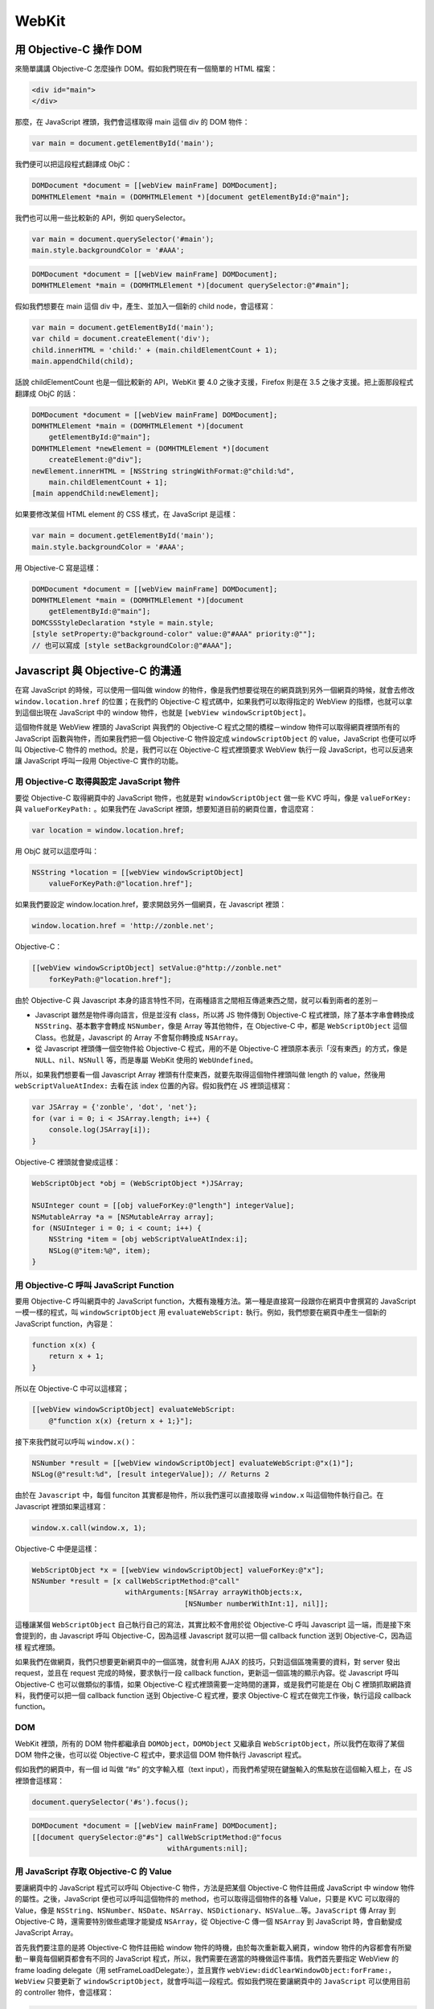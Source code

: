 ======
WebKit
======

用 Objective-C 操作 DOM
-----------------------

來簡單講講 Objective-C 怎麼操作 DOM。假如我們現在有一個簡單的 HTML 檔案：

.. code-block:: html

    <div id="main">
    </div>

那麼，在 JavaScript 裡頭，我們會這樣取得 main 這個 div 的 DOM 物件：

.. code-block:: javascript

    var main = document.getElementById('main');

我們便可以把這段程式翻譯成 ObjC：

.. code-block:: objc

    DOMDocument *document = [[webView mainFrame] DOMDocument];
    DOMHTMLElement *main = (DOMHTMLElement *)[document getElementById:@"main"];

我們也可以用一些比較新的 API，例如 querySelector。

.. code-block:: javascript

    var main = document.querySelector('#main');
    main.style.backgroundColor = '#AAA';

.. code-block:: objc

    DOMDocument *document = [[webView mainFrame] DOMDocument];
    DOMHTMLElement *main = (DOMHTMLElement *)[document querySelector:@"#main"];

假如我們想要在 main 這個 div 中，產生、並加入一個新的 child node，會這樣寫：

.. code-block:: javascript

    var main = document.getElementById('main');
    var child = document.createElement('div');
    child.innerHTML = 'child:' + (main.childElementCount + 1);
    main.appendChild(child);

話說 childElementCount 也是一個比較新的 API，WebKit 要 4.0 之後才支援，Firefox 則是在 3.5 之後才支援。把上面那段程式翻譯成 ObjC 的話：

.. code-block:: objc

    DOMDocument *document = [[webView mainFrame] DOMDocument];
    DOMHTMLElement *main = (DOMHTMLElement *)[document
        getElementById:@"main"];
    DOMHTMLElement *newElement = (DOMHTMLElement *)[document
        createElement:@"div"];
    newElement.innerHTML = [NSString stringWithFormat:@"child:%d",
        main.childElementCount + 1];
    [main appendChild:newElement];

如果要修改某個 HTML element 的 CSS 樣式，在 JavaScript 是這樣：

.. code-block:: javascript

    var main = document.getElementById('main');
    main.style.backgroundColor = '#AAA';

用 Objective-C 寫是這樣：

.. code-block:: objc

    DOMDocument *document = [[webView mainFrame] DOMDocument];
    DOMHTMLElement *main = (DOMHTMLElement *)[document
        getElementById:@"main"];
    DOMCSSStyleDeclaration *style = main.style;
    [style setProperty:@"background-color" value:@"#AAA" priority:@""];
    // 也可以寫成 [style setBackgroundColor:@"#AAA"];

Javascript 與 Objective-C 的溝通
--------------------------------

在寫 JavaScript 的時候，可以使用一個叫做 window 的物件，像是我們想要從現在的網頁跳到另外一個網頁的時候，就會去修改 ``window.location.href`` 的位置；在我們的 Objective-C 程式碼中，如果我們可以取得指定的 WebView 的指標，也就可以拿到這個出現在 JavaScript 中的 window 物件，也就是 ``[webView windowScriptObject]``。

這個物件就是 WebView 裡頭的 JavaScript 與我們的 Objective-C 程式之間的橋樑－window 物件可以取得網頁裡頭所有的 JavaScript 函數與物件，而如果我們把一個 Objective-C 物件設定成 ``windowScriptObject`` 的 value，JavaScript 也便可以呼叫 Objective-C 物件的 method。於是，我們可以在 Objective-C 程式裡頭要求 WebView 執行一段 JavaScript，也可以反過來讓 JavaScript 呼叫一段用 Objective-C 實作的功能。

用 Objective-C 取得與設定 JavaScript 物件
+++++++++++++++++++++++++++++++++++++++++

要從 Objective-C 取得網頁中的 JavaScript 物件，也就是對 ``windowScriptObject`` 做一些 KVC 呼叫，像是 ``valueForKey:`` 與 ``valueForKeyPath:`` 。如果我們在 JavaScript 裡頭，想要知道目前的網頁位置，會這麼寫：

.. code-block:: javascript

    var location = window.location.href;

用 ObjC 就可以這麼呼叫：

.. code-block:: objc

    NSString *location = [[webView windowScriptObject]
        valueForKeyPath:@"location.href"];

如果我們要設定 window.location.href，要求開啟另外一個網頁，在 Javascript 裡頭：

.. code-block:: javascript

    window.location.href = 'http://zonble.net';

Objective-C：

.. code-block:: objc

    [[webView windowScriptObject] setValue:@"http://zonble.net"
        forKeyPath:@"location.href"];

由於 Objective-C 與 Javascript 本身的語言特性不同，在兩種語言之間相互傳遞東西之間，就可以看到兩者的差別－


- Javascript 雖然是物件導向語言，但是並沒有 class，所以將 JS 物件傳到 Objective-C  程式裡頭，除了基本字串會轉換成 ``NSString``、基本數字會轉成 ``NSNumber``，像是 Array 等其他物件，在 Objective-C 中，都是 ``WebScriptObject`` 這個 Class。也就是，Javascript 的 Array 不會幫你轉換成 ``NSArray``。

- 從 Javascript 裡頭傳一個空物件給 Objective-C 程式，用的不是 Objective-C 裡頭原本表示「沒有東西」的方式，像是 ``NULL``、``nil``、``NSNull`` 等，而是專屬 WebKit 使用的 ``WebUndefined``。

所以，如果我們想要看一個 Javascript Array 裡頭有什麼東西，就要先取得這個物件裡頭叫做 length 的 value，然後用 ``webScriptValueAtIndex:`` 去看在該 index 位置的內容。假如我們在 JS 裡頭這樣寫：

.. code-block:: javascript

    var JSArray = {'zonble', 'dot', 'net'};
    for (var i = 0; i < JSArray.length; i++) {
        console.log(JSArray[i]);
    }

Objective-C 裡頭就會變成這樣：

.. code-block:: objc

    WebScriptObject *obj = (WebScriptObject *)JSArray;

    NSUInteger count = [[obj valueForKey:@"length"] integerValue];
    NSMutableArray *a = [NSMutableArray array];
    for (NSUInteger i = 0; i < count; i++) {
        NSString *item = [obj webScriptValueAtIndex:i];
        NSLog(@"item:%@", item);
    }

用 Objective-C 呼叫 JavaScript Function
+++++++++++++++++++++++++++++++++++++++

要用 Objective-C 呼叫網頁中的 JavaScript function，大概有幾種方法。第一種是直接寫一段跟你在網頁中會撰寫的 JavaScript 一模一樣的程式，叫 ``windowScriptObject`` 用 ``evaluateWebScript:`` 執行。例如，我們想要在網頁中產生一個新的 JavaScript function，內容是：

.. code-block:: javascript

    function x(x) {
        return x + 1;
    }

所以在 Objective-C 中可以這樣寫；

.. code-block:: objc

    [[webView windowScriptObject] evaluateWebScript:
        @"function x(x) {return x + 1;}"];

接下來我們就可以呼叫 ``window.x()``：

.. code-block:: objc

    NSNumber *result = [[webView windowScriptObject] evaluateWebScript:@"x(1)"];
    NSLog(@"result:%d", [result integerValue]); // Returns 2

由於在 ``Javascript`` 中，每個 funciton 其實都是物件，所以我們還可以直接取得 ``window.x`` 叫這個物件執行自己。在 Javascript 裡頭如果這樣寫：

.. code-block:: javascript

    window.x.call(window.x, 1);

Objective-C 中便是這樣：

.. code-block:: objc

    WebScriptObject *x = [[webView windowScriptObject] valueForKey:@"x"];
    NSNumber *result = [x callWebScriptMethod:@"call"
                          withArguments:[NSArray arrayWithObjects:x,
                                        [NSNumber numberWithInt:1], nil]];

這種讓某個 ``WebScriptObject`` 自己執行自己的寫法，其實比較不會用於從 Objective-C 呼叫 Javascript 這一端，而是接下來會提到的，由 Javascript 呼叫 Objective-C，因為這樣 Javascript 就可以把一個 callback function 送到 Objective-C，因為這樣 程式裡頭。

如果我們在做網頁，我們只想要更新網頁中的一個區塊，就會利用 AJAX 的技巧，只對這個區塊需要的資料，對 server 發出 request，並且在 request 完成的時候，要求執行一段 callback function，更新這一個區塊的顯示內容。從 Javascript 呼叫 Objective-C 也可以做類似的事情，如果 Objective-C 程式裡頭需要一定時間的運算，或是我們可能是在 Obj C 裡頭抓取網路資料，我們便可以把一個 callback function 送到 Objective-C 程式裡，要求 Objective-C 程式在做完工作後，執行這段 callback function。

DOM
+++

WebKit 裡頭，所有的 DOM 物件都繼承自 ``DOMObject``，``DOMObject`` 又繼承自 ``WebScriptObject``，所以我們在取得了某個 DOM 物件之後，也可以從 Objective-C 程式中，要求這個 DOM 物件執行 Javascript 程式。

假如我們的網頁中，有一個 id 叫做 “#s” 的文字輸入框（text input），而我們希望現在鍵盤輸入的焦點放在這個輸入框上，在 JS 裡頭會這樣寫：

.. code-block:: javascript

    document.querySelector('#s').focus();

.. code-block:: objc

    DOMDocument *document = [[webView mainFrame] DOMDocument];
    [[document querySelector:@"#s"] callWebScriptMethod:@"focus
                                    withArguments:nil];

用 JavaScript 存取 Objective-C 的 Value
+++++++++++++++++++++++++++++++++++++++

要讓網頁中的 JavaScript 程式可以呼叫 Objective-C 物件，方法是把某個 Objective-C 物件註冊成 JavaScript 中 window 物件的屬性。之後，JavaScript 便也可以呼叫這個物件的 method，也可以取得這個物件的各種 Value，只要是 KVC 可以取得的 Value，像是 ``NSString``、``NSNumber``、``NSDate``、``NSArray``、``NSDictionary``、``NSValue``…等。``JavaScript`` 傳 Array 到 Objective-C 時，還需要特別做些處理才能變成 ``NSArray``，從 Objective-C 傳一個 ``NSArray`` 到 JavaScript 時，會自動變成 JavaScript Array。

首先我們要注意的是將 Objective-C 物件註冊給 window 物件的時機，由於每次重新載入網頁，window 物件的內容都會有所變動－畢竟每個網頁都會有不同的 JavaScript 程式，所以，我們需要在適當的時機做這件事情。我們首先要指定 WebView 的 frame loading delegate（用 setFrameLoadDelegate:），並且實作 ``webView:didClearWindowObject:forFrame:``，``WebView`` 只要更新了 ``windowScriptObject``，就會呼叫這一段程式。假如我們現在要讓網頁中的 ``JavaScript`` 可以使用目前的 controller 物件，會這樣寫：

.. code-block:: objc

    - (void)webView:(WebView *)sender
           didClearWindowObject:(WebScriptObject *)windowObject
           forFrame:(WebFrame *)frame
    {
        [windowObject setValue:self forKey:@"controller"];
    }

如此一來，只要呼叫 ``window.controller``，就可以呼叫我們的 Objective-C 物件。假如我們的 Objective-C Class 裡頭有這些成員變數：

.. code-block:: objc

    @interface MyController : NSObject
    {
        IBOutlet WebView *webView;
        IBOUtlet  NSWindow *window;

        NSString *stringValue;
        NSInteger numberValue;
        NSArray *arrayValue;
        NSDate *dateValue;
        NSDictionary *dictValue;
        NSRect frameValue;
    }
    @end

指定一下 Value：

.. code-block:: objc

    stringValue = @"string";
    numberValue = 24;
    arrayValue = [[NSArray arrayWithObjects:@"text",
                           [NSNumber numberWithInt:30], nil] retain];
    dateValue = [[NSDate date] retain];
    dictValue = [[NSDictionary dictionaryWithObjectsAndKeys:@"value1", @"key1",
                  @"value2", @"key2",
                  @"value3", @"key3", nil] retain];
    frameValue = [window frame];

用 JavaScript 讀讀看：

.. code-block:: javascript

    var c = window.controller;
    var main = document.getElementById('main');
    var HTML = '';
    if (c) {
        HTML += '<p>' + c.stringValue + '<p>';
        HTML += '<p>' + c.numberValue + '<p>';
        HTML += '<p>' + c.arrayValue + '<p>';
        HTML += '<p>' + c.dateValue + '<p>';
        HTML += '<p>' + c.dictValue + '<p>';
        HTML += '<p>' + c.frameValue + '<p>';
        main.innerHTML = HTML;
    }

結果如下： ..

    string
    24
    text,30
    2010-09-09 00:01:04 +0800
    { key1 = value1; key2 = value2; key3 = value3; }
    NSRect: {{275, 72}, {570, 657}}

不過，如果你看完上面的範例，就直接照做，應該不會直接成功出現正確的結果，而是會拿到一堆 ``undefined``，原因是，Objective-C 物件的 Value 預設被保護起來，不會讓 Javascript 直接存取。要讓 Javascript 可以存取 Objective-C 物件的 Value，需要實作 ``+isKeyExcludedFromWebScript:`` 針對傳入的 Key 一一處理，如果我們希望 Javascript 可以存取這個 key，就回傳 ``NO``：

.. code-block:: objc

    + (BOOL)isKeyExcludedFromWebScript:(const char *)name
    {
        if (!strcmp(name, "stringValue")) {
            return NO;
        }
        return YES;
    }

除了可以讀取 Objective-C 物件的 Value 外，也可以設定 Value，相當於在 Objective-C 中使用 ``setValue:forKey:``，如果在上面的 Javascript 程式中，我們想要修改 ``stringValue``，直接呼叫 ``c.stringValue = 'new value'`` 即可。像前面提到，在這裡傳給 Objective-C 的 Javascript 物件，除了字串與數字外，class 都是 ``WebScriptObject``，空物件是 ``WebUndefined``。

用 JavaScript 呼叫 Objective-C method
+++++++++++++++++++++++++++++++++++++

Objective-C 的語法沿襲自 Small Talk，Objective-C 的 selector，與 JavaScript 的 function 語法有相當的差異。WebKit 預設的實作是，如果我們要在 JavaScript 呼叫 Objective-C selector，就是把所有的參數往後面擺，並且把所有的冒號改成底線，而原來 selector 如果有底線的話，又要另外處理。假使我們的 controller 物件有個 method，在 Objective-C 中寫成這樣：

.. code-block:: objc

    - (void)setA:(id)a b:(id)b c:(id)c;

在 JS 中就這麼呼叫：

.. code-block:: javascript

    controller.setA_b_c_('a', 'b', 'c');

實在有點醜。所以 WebKit 提供一個方法，可以讓我們把某個 Objective-C selector 變成好看一點的 Javascript function。我們要實作 ``webScriptNameForSelector``:

.. code-block:: objc

    + (NSString *)webScriptNameForSelector:(SEL)selector
    {
        if (selector == @selector(setA:b:c:)) {
            return @"setABC";
        }
        return nil;
    }


以後就可以這麼呼叫：

.. code-block:: javascript

    controller.setABC('a', 'b', 'c');


我們同樣可以決定哪些 selector 可以給 Javascript 使用，哪些要保護起來，方法是實作 ``isSelectorExcludedFromWebScript:``。而我們可以改變某個 Objective-C selector 在 Javascript 中的名稱，我們也可以改變某個 value 的 key，方法是實作 ``webScriptNameForKey:``。

有幾件事情需要注意一下：

用 JavaScript 呼叫 Objective-C 2.0 的 property
^^^^^^^^^^^^^^^^^^^^^^^^^^^^^^^^^^^^^^^^^^^^^^

在上面，我們用 JavaScript 呼叫 ``window.controller.stringValue``，與設定裡頭的 value 時，這邊很像我們使用 Objective-C 2.0 的語法，但其實做的是不一樣的事情。用 JavaScript 呼叫 ``controller.stringValue``，對應到的 Objective 語法是 ``[controller valueForKey:@"stringValue"]``，而不是呼叫 Objective-C 物件的 property。

如果我們的 Objective-C 物件有個 property 叫做 ``stringValue``，我們知道，Objective-C property 其實會在編譯時，變成 getter/setter method，在 JavaScript 裡頭，我們便應該要呼叫 ``controller.stringValue()`` 與 ``controller.setStringValue_()``。

Javascript 中，Function 即物件的特性
^^^^^^^^^^^^^^^^^^^^^^^^^^^^^^^^^^^^

Javascript 的 function 是物件，當一個 Objective-C 物件的 method 出現在 Javascript 中時，這個 method 在 Javascript 中，也可以或多或少當做物件處理。我們在上面產生了 setABC，也可以試試看把它倒出來瞧瞧：

.. code-block:: javascript

    console.log(controller.setABC);

我們可以從結果看到：

.. code-block:: javascript

    function setABC() { [native code] }

這個 function 是 native code。因為是 native code，所以我們無法對這個 function 呼叫 call 或是 apply。

另外，在把我們的 Objective-C 物件註冊成 ``window.controller`` 後，我們會許也會想要讓 controller 變成一個 function 來執行，像是呼叫 ``window.controller()``；或是，我們就只想要產生一個可以讓 JS 呼叫的 function，而不是整個物件都放進 Javascript 裡頭。我們只要在 Objective-C 物件中，實作 ``invokeDefaultMethodWithArguments:``，就可以回傳在呼叫 ``window.controller()`` 時想要的結果。

現在我們可以綜合練習一下。前面提到，由於我們可以把 Javascript 物件以 ``WebScriptObject`` 這個 class 傳入 Objective-C 程式，Objective-C 程式中也可以要求執行 ``WebScriptObject`` 的各項 function。我們假如想把 A 與 B 兩個數字丟進 Objective-C 程式裡頭做個加法，加完之後出現在網頁上，於是我們寫了一個 Objective-C method：

.. code-block:: objc

    - (void)numberWithA:(id)a plusB:(id)b callback:(id)callback
    {
        NSInteger result = [a integerValue] + [b integerValue];

        [callback callWebScriptMethod:@"call" withArguments:
            [NSArray arrayWithObjects:callback, [NSNumber
                numberWithInteger:result], nil]];
     }

Javascript 裡頭就可以這樣呼叫：

.. code-block:: javascript

    window.controller.numberWithA_plusB_callback_(1, 2, function(result) {
        var main = document.getElementById('main');
        main.innerText = result;
    });

其他平台上 WebKit 的實作
++++++++++++++++++++++++

除了 Mac OS X，WebKit 這幾年也慢慢移植到其他的作業系統與 framework 中，也或多或少都有 Native API 要求 WebView 執行 Js，以及從 JS 呼叫 Native API 的機制。

跟 Mac OS X 比較起來，iOS 上 ``UIWebView`` 的公開 API 實在少上許多。想要讓 ``UIWebView`` 執行一段 JavaScript ，可以透過呼叫 ``stringByEvaluatingJavaScriptFromString:``，只會回傳字串結果，所以能夠做到的事情也就變得有限，通常大概就拿來取得像 window.title 這些資訊。在 iOS 上我們沒辦法將某個 Objective-C 物件變成 JS 物件，所以，在網頁中觸發了某些事件，想要通知 Objective-C 這一端，往往會選擇使用像「zonble://」這類 Customized URL scheme。

Android 的 ``WebView`` 物件提供一個叫做 ``addJavascriptInterface()`` 的 method，可以將某個 Java 物件註冊成 JavaScript 的 ``window`` 物件的某個屬性，就可以讓 JavaScript 呼叫 Java 物件。不過，在呼叫 Java 物件時，只能夠傳遞簡單的文字、數字，複雜的 JavaScript 物件就沒辦法了。而在 Android 上想要 ``WebView`` 執行一段 JavaScript，在文件中沒看到相關資料，網路上面找到的說法是，可以透過 ``loadUrl()``，把某段 JavaScript， 用 bookmarklet 的形式傳進去。

在 ``QtWebKit`` 裡頭，可以對 ``QWebFrame`` 呼叫 ``addToJavaScriptWindowObject``，把某個 ``QObject`` 暴露在 JavaScript 環境中，我不清楚 JavaScript 可以傳遞哪些東西到 ``QObject`` 裡頭就是了。在 ``QtWebKit`` 中也可以取得網頁裡頭的 DOM 物件（``QWebElement``、``QWebElementCollection``），我們可以對 ``QWebFrame`` 還有這些 DOM 物件呼叫 ``evaluateJavaScript``，執行 Javascript。

GTK 方面，因為是 C API，所以在應用程式與 Javascript。 之間，就不是透過操作包裝好的物件，而是呼叫 WebKit 裡頭 JavaScript Engine 的 C API。

JavaScriptCore Framework
------------------------

我們在 Mac OS X 上面，也可以透過 C API，要求 WebView 執行 Javascript。我們可以使用 JavaScriptCore Framework。

先簡單示範一下。如果我們想要簡單改一下 ``window.location.href``：

.. code-block:: objc

    JSGlobalContextRef globalContext = [[webView mainFrame] globalContext];
    JSValueRef exception = NULL;
    JSStringRef script = JSStringCreateWithUTF8CString(
        "window.location.href='http://zonble.net'");
    JSEvaluateScript(globalContext, script, NULL, NULL, 0, &exception);
    JSStringRelease(script);

JavaScriptCore 簡介
+++++++++++++++++++

JavaScriptCore 是 WebKit 的 JavaScript 引擎，一般來說，在 Mac OS X 上，我們想要製作各種網頁與 Native API 程式互動的功能，大概不會選擇使用 JavaScriptCore，因為現在寫 Mac OS X 的桌面應用程式，多半會直接選擇使用 Objective-C 語言與 Cocoa API，各種需要的功能，都有像在前面提到的 Objective-C 方案－使用 WebKit Framework 中的 ``WebScriptObject`` 與各種 DOM 物件。

在 Objective-C 程式中當然可以使用 JavaScriptCore 所提供的 C API，但是在實際撰寫程式時，遠比使用 Objective-C 呼叫麻煩－你的主要 controller 物件還是用 Objective-C 撰寫的，如果直接用 JavaScriptCore 產生 JavaScriptCore 可以呼叫的 callback，這些 callback C function 還是會需要向 Objective-C 物件要資料，等於是多繞了一圈。

然而如果真的有需要的話，我們的確可以混用 JavaScriptCore 與 WebKit 的 Objective-C API，每個 WebScriptObject 中，都可以用 ``JSObject`` 這個 method 取得對應的 JSObjectRef。就跟許多 Mac OS X 或 iOS 上的 framework 一樣，Objective-C 物件中往往包含 C 的 API，我們於是可以從 ``UIColor`` 得到 ``CGColor``，從 ``UIImage`` 得到 ``CGImage``，在 ``WebScriptObject`` 中，就是 ``JSObjectRef``。

不過，在 WebKitGTK+ 上，由於 GTK 本身是 C API，所以透過 JavaScriptCore，看來就變成 GTK 應用程式與網頁內的 JS 程式相互呼叫、傳遞資料最重要的方法（不太熟悉 GTK，所以不太確定還有哪些其他的方法）。

在 GTK 網站上有一個簡單的 `範例程式 <http://webkitgtk.org/gcds.c>`_ ，除了示範怎樣產生一個新 Window，裡頭放一個 WebView 開始執行外，還包括怎樣產生一個網頁中 JavaScript 可以呼叫的 C function，並且將這個 C function 註冊到成 JavaScript 的 ``window`` 物件的某個成員 function。看這個程式還頂有趣的－絕大部分程式的命名規則與風格，都是屬於 GTK 的風格，但是在呼叫到 JavaScriptCore 的時候，卻又是蘋果的 CoreFoundation 的風格。

JavaScriptCore 雖然是 WebKit 的 JS 引擎，但是其實並不一定需要 WebKit。JavaScriptCore 中所有的 API 都是對著一個 context 操作，我們要操控 WebView，就是對著 WebView 中某個 frame 的 global context 操作（ ``[webFrame globalContext]`` ），而這個 context 可以不需要有一個 WebFrame 物件就可以自己產生，我們可以在完全沒有圖形介面、不用到 Web 排版引擎的狀況下，產生、執行 JavaScript 程式碼。

所以可以看到，不少專案將這個引擎從 WebKit 中拆分出來，另外橋接其他的 library，在 GTK 上就有 SEED，讓你可以用 JavaScript 呼叫 ``GObject``，用 JavaScript 寫 GTK 應用程式。在 Mac OS X 上則有橋接 JavaScript 與各種 Cocoa 物件的專案，像是 JSCocoa，以及以 JSCocoa 為基礎，作為代替 AppleScript 的 JSTalk。

總之，JavaScript 是來自 Web 的技術，但是也大量應用於桌面應用程式中。目前還比較看不到拿 JS 寫算是中、大型的應用程式，但是在桌面上做一些自動執行的事情，像 JSTalk 希望可以代替 AppleScript，之前提到在 iOS 4.0 中，增加了一項 UI 自動測試功能，可以讓你寫一小段 JS 程式碼放在 Instrument 裡頭執行，自動執行在畫面上點了哪個按鈕應該要有什麼效果出來。我猜想 iOS 的這項自動測試功能也是呼叫 JavaScriptCore Framework，因為想不出來蘋果有什麼必要另外弄一個 JS 引擎。

不過，在這便只大概講一下用 WebView 開啟的網頁，怎麼透過 JavaScriptCore 呼叫 C Function。

JavaScriptCore 裡頭的物件
+++++++++++++++++++++++++

我對 JavaScriptCore 這個東西不算熟，就像前面說的，真的在寫 Cocoa 程式往往直接呼叫 ``WebScriptObject``。JavaScriptCore 裡頭有幾種基本的資料：

- ``JSGlobalContextRef`` ：執行 JavaScript 的 context
- ``JSValueRef`` ：在 JavaScript 中所使用的各種資料，包括字串、數字以及 function，都會包裝成 Value，我們可以從數字、JSStringRef 或 JSObject 產生 JSValueRef，也可以轉換回來。需要特別注意的是，JS 裡頭的 null 也是一個 JSValueRef（JSValueMakeUndefined 與 JSValueMakeNull）。
- ``JSStringRef`` ：JavaScriptCore 使用的字串。用完記得要 release。
- ``JSObjectRef`` ：JavaScript Array、Function 等。

然後，來寫點程式。

.. code-block:: objc

    - (void)webView:(WebView *)sender
      didClearWindowObject:(WebScriptObject *)windowObject
      forFrame:(WebFrame *)frame
    {
        JSGlobalContextRef globalContext = [frame globalContext];
        JSStringRef name = JSStringCreateWithUTF8CString("myFunc");
        JSObjectRef obj =
            JSObjectMakeFunctionWithCallback(globalContext, name,
                (JSObjectCallAsFunctionCallback)myFunc);
        JSObjectSetProperty (globalContext, [windowObject JSObject],
            name, obj, 0, NULL);
        JSStringRelease(name);
    }

因為每次重新載入網頁，JavaScript 裡頭的 ``window`` 這個物件的內容就會更新一次，所以我們要等待 ``WebView`` 告訴我們應該要更新 ``windowObject`` 的時候，我們才做我們要做的事情－在 ``window`` 中加入一個可以讓 JavaScript 呼叫的 C function。我們首先要做兩件事情，第一是取得 ``WebFrame`` 裡頭的 ``globalContext`` （ ``[frame globalContext]`` ），還有 ``windowObject`` 這個 Objective-C 物件裡頭的 ``JSObject`` （ ``[windowObject JSObject]`` ）。

接著，我們要用 C 產生一個 JavaScript function 物件，在這邊用的是 ``JSObjectMakeFunctionWithCallback``，代表我們想要產生一個可以用來呼叫 C Function 的 JavaScript function，我們要提供這個 JavaScript function 的名稱，還有對應到哪個 C function。如果我們想產生的 JavaScript function 不需要呼叫 C function，可以改用 ``JSObjectMakeFunction``；最後，我們把這個 function 物件，註冊給 ``windowObject`` 的 JSObject 上，於是我們現在便可以在 JS 中呼叫 ``window.myFunc()`` 了。

來個綜合練習－我們現在在 JS 中傳入兩個數字，透過 C function 加完之後，執行一段 JS callback。我們的 JS 程式這麼寫－

.. code-block:: javascript

    window.myFunc(1, 1, function(result) {
        var main = document.getElementById('main');
        main.innerText = result;
    });

在 myFunc 中，我們來練習一下 JavaScriptCore 裡頭的一些東西：

.. code-block:: objc

    JSValueRef myFunc(JSContextRef ctx, JSObjectRef function,
        JSObjectRef thisObject, size_t argumentCount,
        const JSValueRef arguments[], JSValueRef* exception)
    {
        if (argumentCount < 3) {
            JSStringRef string = JSStringCreateWithUTF8CString("UTF8String");
            JSValueRef result = JSValueMakeString(ctx, string);
            JSStringRelease(string);
            return result;
        }
        if (!JSValueIsNumber(ctx, arguments[0])) {
            JSStringRef string =
            JSStringCreateWithCFString((CFStringRef)@"NSString");
            JSValueRef result = JSValueMakeString(ctx, string);
            JSStringRelease(string);
            return result;
        }
        if (!JSValueIsNumber(ctx, arguments[1])) {
            return JSValueMakeNumber(ctx, 42.0);
        }
        if (!JSValueIsObject(ctx, arguments[2])) {
            return JSValueMakeNull(ctx);
        }

        double leftOperand = JSValueToNumber(ctx, arguments[0], exception);
        double rightOperand = JSValueToNumber(ctx, arguments[1], exception);
        JSObjectRef callback = JSValueToObject(ctx, arguments[2], exception);
        JSValueRef result = JSValueMakeNumber(ctx, leftOperand + rightOperand);
        JSValueRef myArguments[1] = {result};
        JSObjectCallAsFunction(ctx, callback, thisObject, 1,
            myArguments, exception); return JSValueMakeNull(ctx);
    }

我們希望至少要有三個參數傳進來，前兩個參數是數字，最後一個參數是 ``JSObject`` ，如果不是的話，就簡單回傳一點東西－在這邊可以看到，``JSStringRef`` 除了可以用 UTF8 字串產生，也可以從 ``CFString`` 產生。

我們接下來把 ``JSValue`` 轉成 double，簡單做個加法，最後用 ``JSObjectCallAsFunction``，執行 JavaScript callback－其實這邊還應該要用 ``JSObjectIsFunction``，來檢查一下這個 ``JSObject`` 到底是不是 function 才是。
